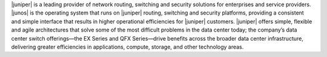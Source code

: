 .. The contents of this file are included in multiple topics.
.. This file should not be changed in a way that hinders its ability to appear in multiple documentation sets.


|juniper| is a leading provider of network routing, switching and security solutions for enterprises and service providers. |junos| is the operating system that runs on |juniper| routing, switching and security platforms, providing a consistent and simple interface that results in higher operational efficiencies for |juniper| customers. |juniper| offers simple, flexible and agile architectures that solve some of the most difficult problems in the data center today; the company’s data center switch offerings—the EX Series and QFX Series—drive benefits across the broader data center infrastructure, delivering greater efficiencies in applications, compute, storage, and other technology areas.